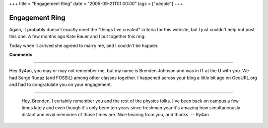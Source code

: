 +++
title = "Engagement Ring"
date = "2005-09-21T01:00:00"
tags = ["people"]
+++


Engagement Ring
---------------

Again, it probably doesn't exactly meet the "things I've created" criteria for this website, but I just couldn't help but post this one.  A few months ago Kate Bauer and I put together this ring:

|IMG_0831.JPG|

|IMG_0836.JPG|

Today when it arrived she agreed to marry me, and I couldn't be happier.








.. |IMG_0836.JPG| image:: /unblog/attachments/2005-09-21-IMG_0836.JPG

.. |IMG_0831.JPG| image:: /unblog/attachments/2005-09-21-IMG_0831.JPG



**Comments**


-------------------------



Hey Ry4an, you may or may not remember me, but my name is Brenden Johnson and was in IT at the U with you.  We had Serge Rudaz (and FOSSIL) among other classes together. I happened across your blog a little bit ago on GeoURL.org and had to congratulate you on your engagement.

-------------------------

 Hey, Brenden, I certainly remember you and the rest of the physics folks.  I've been back on campus a few times lately and even though it's only been ten years since freshman year it's amazing how simultaneously distant and vivid memories of those times are.  Nice hearing from you, and thanks.  -- Ry4an


.. date: 1127278800
.. tags: people

